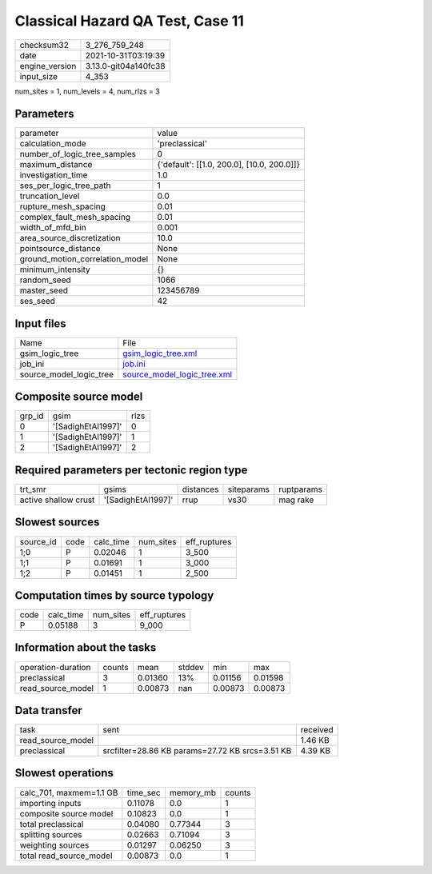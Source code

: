 Classical Hazard QA Test, Case 11
=================================

+----------------+----------------------+
| checksum32     | 3_276_759_248        |
+----------------+----------------------+
| date           | 2021-10-31T03:19:39  |
+----------------+----------------------+
| engine_version | 3.13.0-git04a140fc38 |
+----------------+----------------------+
| input_size     | 4_353                |
+----------------+----------------------+

num_sites = 1, num_levels = 4, num_rlzs = 3

Parameters
----------
+---------------------------------+--------------------------------------------+
| parameter                       | value                                      |
+---------------------------------+--------------------------------------------+
| calculation_mode                | 'preclassical'                             |
+---------------------------------+--------------------------------------------+
| number_of_logic_tree_samples    | 0                                          |
+---------------------------------+--------------------------------------------+
| maximum_distance                | {'default': [[1.0, 200.0], [10.0, 200.0]]} |
+---------------------------------+--------------------------------------------+
| investigation_time              | 1.0                                        |
+---------------------------------+--------------------------------------------+
| ses_per_logic_tree_path         | 1                                          |
+---------------------------------+--------------------------------------------+
| truncation_level                | 0.0                                        |
+---------------------------------+--------------------------------------------+
| rupture_mesh_spacing            | 0.01                                       |
+---------------------------------+--------------------------------------------+
| complex_fault_mesh_spacing      | 0.01                                       |
+---------------------------------+--------------------------------------------+
| width_of_mfd_bin                | 0.001                                      |
+---------------------------------+--------------------------------------------+
| area_source_discretization      | 10.0                                       |
+---------------------------------+--------------------------------------------+
| pointsource_distance            | None                                       |
+---------------------------------+--------------------------------------------+
| ground_motion_correlation_model | None                                       |
+---------------------------------+--------------------------------------------+
| minimum_intensity               | {}                                         |
+---------------------------------+--------------------------------------------+
| random_seed                     | 1066                                       |
+---------------------------------+--------------------------------------------+
| master_seed                     | 123456789                                  |
+---------------------------------+--------------------------------------------+
| ses_seed                        | 42                                         |
+---------------------------------+--------------------------------------------+

Input files
-----------
+-------------------------+--------------------------------------------------------------+
| Name                    | File                                                         |
+-------------------------+--------------------------------------------------------------+
| gsim_logic_tree         | `gsim_logic_tree.xml <gsim_logic_tree.xml>`_                 |
+-------------------------+--------------------------------------------------------------+
| job_ini                 | `job.ini <job.ini>`_                                         |
+-------------------------+--------------------------------------------------------------+
| source_model_logic_tree | `source_model_logic_tree.xml <source_model_logic_tree.xml>`_ |
+-------------------------+--------------------------------------------------------------+

Composite source model
----------------------
+--------+--------------------+------+
| grp_id | gsim               | rlzs |
+--------+--------------------+------+
| 0      | '[SadighEtAl1997]' | 0    |
+--------+--------------------+------+
| 1      | '[SadighEtAl1997]' | 1    |
+--------+--------------------+------+
| 2      | '[SadighEtAl1997]' | 2    |
+--------+--------------------+------+

Required parameters per tectonic region type
--------------------------------------------
+----------------------+--------------------+-----------+------------+------------+
| trt_smr              | gsims              | distances | siteparams | ruptparams |
+----------------------+--------------------+-----------+------------+------------+
| active shallow crust | '[SadighEtAl1997]' | rrup      | vs30       | mag rake   |
+----------------------+--------------------+-----------+------------+------------+

Slowest sources
---------------
+-----------+------+-----------+-----------+--------------+
| source_id | code | calc_time | num_sites | eff_ruptures |
+-----------+------+-----------+-----------+--------------+
| 1;0       | P    | 0.02046   | 1         | 3_500        |
+-----------+------+-----------+-----------+--------------+
| 1;1       | P    | 0.01691   | 1         | 3_000        |
+-----------+------+-----------+-----------+--------------+
| 1;2       | P    | 0.01451   | 1         | 2_500        |
+-----------+------+-----------+-----------+--------------+

Computation times by source typology
------------------------------------
+------+-----------+-----------+--------------+
| code | calc_time | num_sites | eff_ruptures |
+------+-----------+-----------+--------------+
| P    | 0.05188   | 3         | 9_000        |
+------+-----------+-----------+--------------+

Information about the tasks
---------------------------
+--------------------+--------+---------+--------+---------+---------+
| operation-duration | counts | mean    | stddev | min     | max     |
+--------------------+--------+---------+--------+---------+---------+
| preclassical       | 3      | 0.01360 | 13%    | 0.01156 | 0.01598 |
+--------------------+--------+---------+--------+---------+---------+
| read_source_model  | 1      | 0.00873 | nan    | 0.00873 | 0.00873 |
+--------------------+--------+---------+--------+---------+---------+

Data transfer
-------------
+-------------------+-------------------------------------------------+----------+
| task              | sent                                            | received |
+-------------------+-------------------------------------------------+----------+
| read_source_model |                                                 | 1.46 KB  |
+-------------------+-------------------------------------------------+----------+
| preclassical      | srcfilter=28.86 KB params=27.72 KB srcs=3.51 KB | 4.39 KB  |
+-------------------+-------------------------------------------------+----------+

Slowest operations
------------------
+-------------------------+----------+-----------+--------+
| calc_701, maxmem=1.1 GB | time_sec | memory_mb | counts |
+-------------------------+----------+-----------+--------+
| importing inputs        | 0.11078  | 0.0       | 1      |
+-------------------------+----------+-----------+--------+
| composite source model  | 0.10823  | 0.0       | 1      |
+-------------------------+----------+-----------+--------+
| total preclassical      | 0.04080  | 0.77344   | 3      |
+-------------------------+----------+-----------+--------+
| splitting sources       | 0.02663  | 0.71094   | 3      |
+-------------------------+----------+-----------+--------+
| weighting sources       | 0.01297  | 0.06250   | 3      |
+-------------------------+----------+-----------+--------+
| total read_source_model | 0.00873  | 0.0       | 1      |
+-------------------------+----------+-----------+--------+